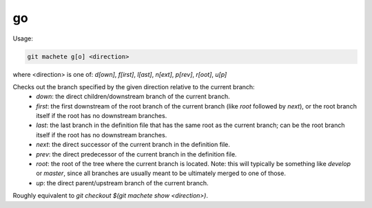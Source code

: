 .. _go:

go
--
Usage:

.. code-block:: shell

    git machete g[o] <direction>
where <direction> is one of: `d[own]`, `f[irst]`, `l[ast]`, `n[ext]`, `p[rev]`, `r[oot]`, `u[p]`

Checks out the branch specified by the given direction relative to the current branch:
    * `down`:    the direct children/downstream branch of the current branch.
    * `first`:   the first downstream of the root branch of the current branch (like `root` followed by `next`), or the root branch itself if the root has no downstream branches.
    * `last`:    the last branch in the definition file that has the same root as the current branch; can be the root branch itself if the root has no downstream branches.
    * `next`:    the direct successor of the current branch in the definition file.
    * `prev`:    the direct predecessor of the current branch in the definition file.
    * `root`:    the root of the tree where the current branch is located. Note: this will typically be something like `develop` or `master`, since all branches are usually meant to be ultimately merged to one of those.
    * `up`:      the direct parent/upstream branch of the current branch.

Roughly equivalent to `git checkout $(git machete show <direction>)`.
